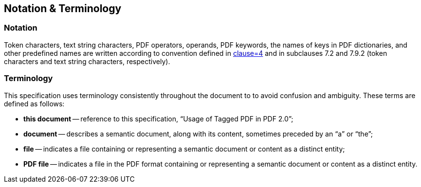 == Notation & Terminology

=== Notation

Token characters, text string characters, PDF operators, operands, PDF keywords,
the names of keys in PDF dictionaries, and other predefined names are written
according to convention defined in <<ISO_32000-2,clause=4>> and in subclauses
7.2 and 7.9.2 (token characters and text string characters, respectively).

=== Terminology

This specification uses terminology consistently throughout the document to to
avoid confusion and ambiguity. These terms are defined as follows:

* *this document* -- reference to this specification, “Usage of Tagged PDF in
PDF 2.0”;

* *document* -- describes a semantic document, along with its content, sometimes
preceded by an “a” or “the”;

* *file* -- indicates a file containing or representing a semantic document or
content as a distinct entity;

* *PDF file* -- indicates a file in the PDF format containing or representing a
semantic document or content as a distinct entity.
